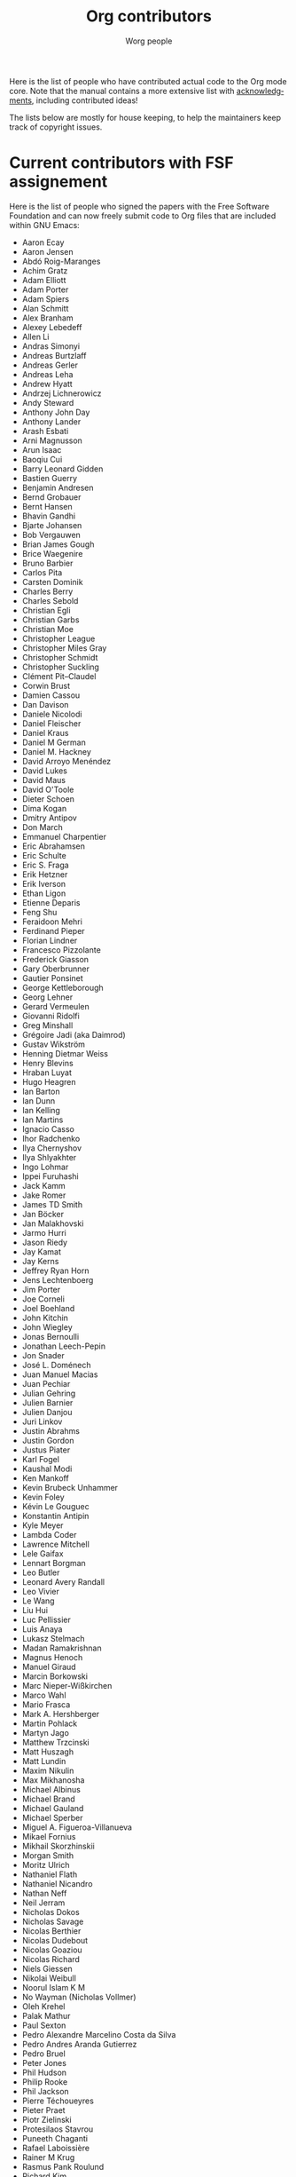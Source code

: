 #+TITLE:      Org contributors
#+AUTHOR:     Worg people
#+OPTIONS:    H:3 num:nil toc:t \n:nil ::t |:t ^:nil -:t f:t *:t tex:t d:(HIDE) tags:not-in-toc
#+STARTUP:    align fold nodlcheck hidestars oddeven lognotestate
#+SEQ_TODO:   TODO(t) INPROGRESS(i) WAITING(w@) | DONE(d) CANCELED(c@)
#+LANGUAGE:   en
#+PRIORITIES: A C B
#+CATEGORY:   worg
#+HTML_LINK_UP:    index.html
#+HTML_LINK_HOME:  https://orgmode.org/worg/

Here is the list of people who have contributed actual code to the Org
mode core.  Note that the manual contains a more extensive list with
[[https://orgmode.org/org.html#History-and-Acknowledgments][acknowledgments]], including contributed ideas!  

The lists below are mostly for house keeping, to help the maintainers
keep track of copyright issues.

* Current contributors with FSF assignement
  :PROPERTIES:
  :CUSTOM_ID: contributors_with_fsf_papers
  :END:

Here is the list of people who signed the papers with the Free Software
Foundation and can now freely submit code to Org files that are included
within GNU Emacs:

- Aaron Ecay
- Aaron Jensen
- Abdó Roig-Maranges
- Achim Gratz
- Adam Elliott
- Adam Porter
- Adam Spiers
- Alan Schmitt
- Alex Branham
- Alexey Lebedeff
- Allen Li
- Andras Simonyi
- Andreas Burtzlaff
- Andreas Gerler
- Andreas Leha
- Andrew Hyatt
- Andrzej Lichnerowicz
- Andy Steward
- Anthony John Day
- Anthony Lander
- Arash Esbati
- Arni Magnusson
- Arun Isaac
- Baoqiu Cui
- Barry Leonard Gidden
- Bastien Guerry
- Benjamin Andresen
- Bernd Grobauer
- Bernt Hansen
- Bhavin Gandhi
- Bjarte Johansen
- Bob Vergauwen
- Brian James Gough
- Brice Waegenire
- Bruno Barbier
- Carlos Pita
- Carsten Dominik
- Charles Berry
- Charles Sebold
- Christian Egli
- Christian Garbs
- Christian Moe
- Christopher League
- Christopher Miles Gray
- Christopher Schmidt
- Christopher Suckling
- Clément Pit--Claudel
- Corwin Brust
- Damien Cassou
- Dan Davison
- Daniele Nicolodi
- Daniel Fleischer
- Daniel Kraus
- Daniel M German
- Daniel M.\nbsp{}Hackney
- David Arroyo Menéndez
- David Lukes
- David Maus
- David O'Toole
- Dieter Schoen
- Dima Kogan
- Dmitry Antipov
- Don March
- Emmanuel Charpentier
- Eric Abrahamsen
- Eric Schulte
- Eric S.\nbsp{}Fraga
- Erik Hetzner
- Erik Iverson
- Ethan Ligon
- Etienne Deparis
- Feng Shu
- Feraidoon Mehri
- Ferdinand Pieper
- Florian Lindner
- Francesco Pizzolante
- Frederick Giasson
- Gary Oberbrunner
- Gautier Ponsinet
- George Kettleborough
- Georg Lehner
- Gerard Vermeulen
- Giovanni Ridolfi
- Greg Minshall
- Grégoire Jadi (aka Daimrod)
- Gustav Wikström
- Henning Dietmar Weiss
- Henry Blevins
- Hraban Luyat
- Hugo Heagren
- Ian Barton
- Ian Dunn
- Ian Kelling
- Ian Martins
- Ignacio Casso
- Ihor Radchenko
- Ilya Chernyshov
- Ilya Shlyakhter
- Ingo Lohmar
- Ippei Furuhashi
- Jack Kamm
- Jake Romer
- James TD Smith
- Jan Böcker
- Jan Malakhovski
- Jarmo Hurri
- Jason Riedy
- Jay Kamat
- Jay Kerns
- Jeffrey Ryan Horn
- Jens Lechtenboerg
- Jim Porter
- Joe Corneli
- Joel Boehland
- John Kitchin
- John Wiegley
- Jonas Bernoulli
- Jonathan Leech-Pepin
- Jon Snader
- José L.\nbsp{}Doménech
- Juan Manuel Macias
- Juan Pechiar
- Julian Gehring
- Julien Barnier
- Julien Danjou
- Juri Linkov
- Justin Abrahms
- Justin Gordon
- Justus Piater
- Karl Fogel
- Kaushal Modi
- Ken Mankoff
- Kevin Brubeck Unhammer
- Kevin Foley
- Kévin Le Gouguec
- Konstantin Antipin
- Kyle Meyer
- Lambda Coder
- Lawrence Mitchell
- Lele Gaifax
- Lennart Borgman
- Leo Butler
- Leonard Avery Randall
- Leo Vivier
- Le Wang
- Liu Hui
- Luc Pellissier
- Luis Anaya
- Lukasz Stelmach
- Madan Ramakrishnan
- Magnus Henoch
- Manuel Giraud
- Marcin Borkowski
- Marc Nieper-Wißkirchen
- Marco Wahl
- Mario Frasca
- Mark A.\nbsp{}Hershberger
- Martin Pohlack
- Martyn Jago
- Matthew Trzcinski
- Matt Huszagh
- Matt Lundin
- Maxim Nikulin
- Max Mikhanosha
- Michael Albinus
- Michael Brand
- Michael Gauland
- Michael Sperber
- Miguel A.\nbsp{}Figueroa-Villanueva
- Mikael Fornius
- Mikhail Skorzhinskii
- Morgan Smith
- Moritz Ulrich
- Nathaniel Flath
- Nathaniel Nicandro
- Nathan Neff
- Neil Jerram
- Nicholas Dokos
- Nicholas Savage
- Nicolas Berthier
- Nicolas Dudebout
- Nicolas Goaziou
- Nicolas Richard
- Niels Giessen
- Nikolai Weibull
- Noorul Islam K M
- No Wayman (Nicholas Vollmer)
- Oleh Krehel
- Palak Mathur
- Paul Sexton
- Pedro Alexandre Marcelino Costa da Silva
- Pedro Andres Aranda Gutierrez
- Pedro Bruel
- Peter Jones
- Phil Hudson
- Philip Rooke
- Phil Jackson
- Pierre Téchoueyres
- Pieter Praet
- Piotr Zielinski
- Protesilaos Stavrou
- Puneeth Chaganti
- Rafael Laboissière
- Rainer M Krug
- Rasmus Pank Roulund
- Richard Kim
- Richard Klinda
- Richard Riley
- Rick Frankel
- Robert Michael Irelan
- Robert Pluim
- Robin Campbell
- Roland Coeurjoly
- Rüdiger Sonderfeld
- Rudolf Adamkovič
- Ruijie Yu
- Russell Adams
- Ryan Scott
- Ryo Takaishi
- Sacha Chua
- Samuel Loury
- Sebastian Miele
- Sebastian Reuße
- Sebastian Rose
- Sébastien Miquel
- Sebastien Vauban
- Sergey Litvinov
- Seweryn Kokot
- Simon Michael
- Siraphob Phipathananunth
- Sławomir Grochowski
- stardiviner
- Stefan Kangas
- Stefan Monnier
- Stephen Eglen
- Steven Rémot
- Sun Lin
- Suvayu Ali
- Takaaki Ishikawa
- Tassilo Horn
- Terje Larsen
- T.F. Torrey
- Thibault Marin
- Thierry Banel
- Thomas Baumann
- Thomas Fitzsimmons
- Thomas Holst
- Thomas S.\nbsp{}Dye
- Thorsten Jolitz
- Tim Burt
- Tim Landscheidt
- Timothy E Chapman (TEC)
- Titus von der Malsburg
- Toby Cubitt
- Tokuya Kameshima
- Tomas Hlavaty
- Tom Breton
- Tom Gillespie
- Tony Day
- Toon Claes
- Trevor Murphy
- Tyler Smith
- Ulf Stegemann
- Vitalie Spinu
- Vladimir Panteleev
- Xi Lu
- Yann Hodique
- Yasushi Shoji
- Yoshinari Nomura
- Yuri D.\nbsp{}Lensky
- Zhang Weize
- Zhuo Qingliang (Killy Draw)

** Processing

These people have been asked to sign the papers, and they are
currently considering it or a request is being processed by the FSF.

- Felipe Lema [2020-02-25 mar.]
- Brian Carlson [2016-05-24 Tue]
- Mats Kindahl [2013-04-06 sam.] (see [[http://list.orgmode.org/513BAB7D.1000603@oracle.com/][this patch]])
- Lawrence Bottorff

* Current contributors with tiny changes

These people have submitted tiny change patches that made it into Org
without FSF papers.  When they submit more, we need to get papers
eventually.  The limit is a cumulative change of 20 non-repetitive
change lines.  Details are given in [[http://www.gnu.org/prep/maintain/maintain.html#Legally-Significant ][this document]].

- Aaron L.\nbsp{}Zeng
- Aaron Madlon-Kay
- Abhishek Chandratre
- Adam Aviv
- akater
- Alan D. Salewski
- Alan Light
- Albert Krewinkel
- Alexandru-Sergiu Marton
- Al Haji-Ali
- Aliaksey Artamonau
- Aman Yang
- Anders Johansson
- Andrew Burgess
- Andrew Eggenberger
- Andrii Kolomoiets
- Andy Lutomirski
- Anthony Cowley
- Anton Latukha
- Arne Babenhauserheide
- Arun Persaud
- Atlas Cove
- Augustin Fabre
- Aurélien Aptel
- Austin Walker
- Axel Kielhorn
- Basile Pesin
- Benson Chu
- Bhavin Gandhi
- Brad Knotwell
- Brian Powell
- Cheong Yiu Fung
- Chris Clark
- Christian Hopps
- Christian Schwarzgruber
- Chunyang Xu
- Claudiu Tănăselia
- Craig Tanis
- Dan Drake
- Daniel Gröber
- Daniel Peres Gomez
- Daniel Ziltener
- Davide Peressoni (DPDmancul)
- Derek Feichtinger
- Dieter Faulbaum
- Dima Gerasimov
- Dominik Schrempf
- Doro Rose
- Duy Nguyen
- Eduardo Bellani
- Eric Danan
- Eric Timmons
- Fatih Aydin
- Federico Beffa
- Feng Zhou
- Fernando Varesi
- Florian Beck
- Florian Dufour
- Francesco Montanari
- Galen Menzel
- Georgiy Tugai
- Gong Qijian
- Gregor Zattler
- Greg Tucker-Kellogg
- Hanno Perrey
- Hiroshi Saito
- Hugo Cisneros (hugcis)
- Ivan Sokolov
- Ivan Vilata i Balaguer
- Jack Henahan
- Jacob Gerlach
- Jacob Matthews
- Jakob Lombacher
- Jamie Forth
- Jan Seeger
- Jason Dunsmore
- Jason Furtney
- Jean-Marie Gaillourdet
- Jeff Larson
- Joaquín Aguirrezabalaga
- Joe Hirn
- John Foerch
- John Herrlin
- John Lee
- Jonas Hörsch
- Jonathan Gregory
- Jon Miller
- Joost Diepenmaat
- Joseph Turner
- Jose Robins
- Karol Wójcik
- Kodi Arfer
- Konstantin Kliakhandler
- Kovacsics Robert
- Kyrylo Simonov
- Lein Matsumaru
- Leslie Harlley Watter
- Leslie Watter
- Lixin Chin
- Lucas V. R.
- Luke Amdor
- Mak Kolybabi
- Marc Ihm
- Mario Martelli
- Markus Huber
- Marshall Flax
- Martin Kampas
- Martin Šlouf
- Martin Vuk
- Matthew Gidden
- Matthew MacLean
- Matt Price
- Matt Rudary
- Max Mouratov
- Michaël Cadilhac
- Michael O'Connor
- Michael Strey
- Michael Welle
- Michael Weylandt
- Mike Ivanov
- Mike McLean
- Mingkai Dong
- Miro Bezjak
- Moritz Kiefer
- Mosquito-magnet
- Muchenxuan Tong
- Myles English
- Myq Larson
- Nick Daly
- Nick Gunn
- Nicolò Balzarotti
- Nikolay Kudryavtsev
- Pablo Barraza Cornejo
- Peter Feigl
- Peter Moresi
- Philip (Pip Cet)
- Piet van Oostrum
- Renato Ferreira
- Richard Hansen
- Richard Lawrence
- Richard Y.\nbsp{}Kim (Kim)
- Robert Hambrock
- Roberto Huelga
- Robert P.\nbsp{}Goldman
- Rodrigo Morales
- Roger Welsh
- Rohit Patnaik
- Roméo La Spina
- Ruben Maher
- Sajad Hosseini Balef
- Sameer Rahmani
- Sami Airaksinen
- Samim Pezeshki
- Satotake
- Saulius Menkevičius
- Sebastien Le Maguer
- Sébastien Miquel
- Sergey Gordienko
- Seth Robertson
- Sigmund Tzeng
- Stacey Marshall
- Stanley Jaddoe
- Stefano Rodighiero
- Stefan-W.\nbsp{}Hahn
- Stig Brautaset
- Sylvain Chouleur
- Tadashi Hirata
- TAKAHASHI Yoshio
- Tara Lorenz
- Teika Kazura
- Terje Larsen
- Thierry Pellé
- Thomas Alexander Gerds
- Thomas Plass
- Thomas Rikl
- Tim Ruffing
- Tim Visher
- Tobias Schlemmer
- Tom Hinton
- Trevor Ballard
- TRS-80
- Utkarsh Singh
- Vicente Vera Parra
- Vikas Kumar
- Viktor Rosenfeld
- Vladimir Lomov
- Wojciech Gac
- Xavier Martinez-Hidalgo
- Xi Shen
- Yann Esposito
- York Zhao
- Yue Zhu
- Yuval Langer
- Zane D.\nbsp{}Purvis
- Zelphir Kaltstahl
- Иван Трусков

(This list may be incomplete - please help completing it.)

